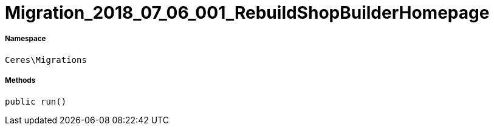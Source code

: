 :table-caption!:
:example-caption!:
:source-highlighter: prettify
:sectids!:
[[ceres__migration_2018_07_06_001_rebuildshopbuilderhomepage]]
= Migration_2018_07_06_001_RebuildShopBuilderHomepage





===== Namespace

`Ceres\Migrations`






===== Methods

[source%nowrap, php, subs=+macros]
[#run]
----

public run()

----







